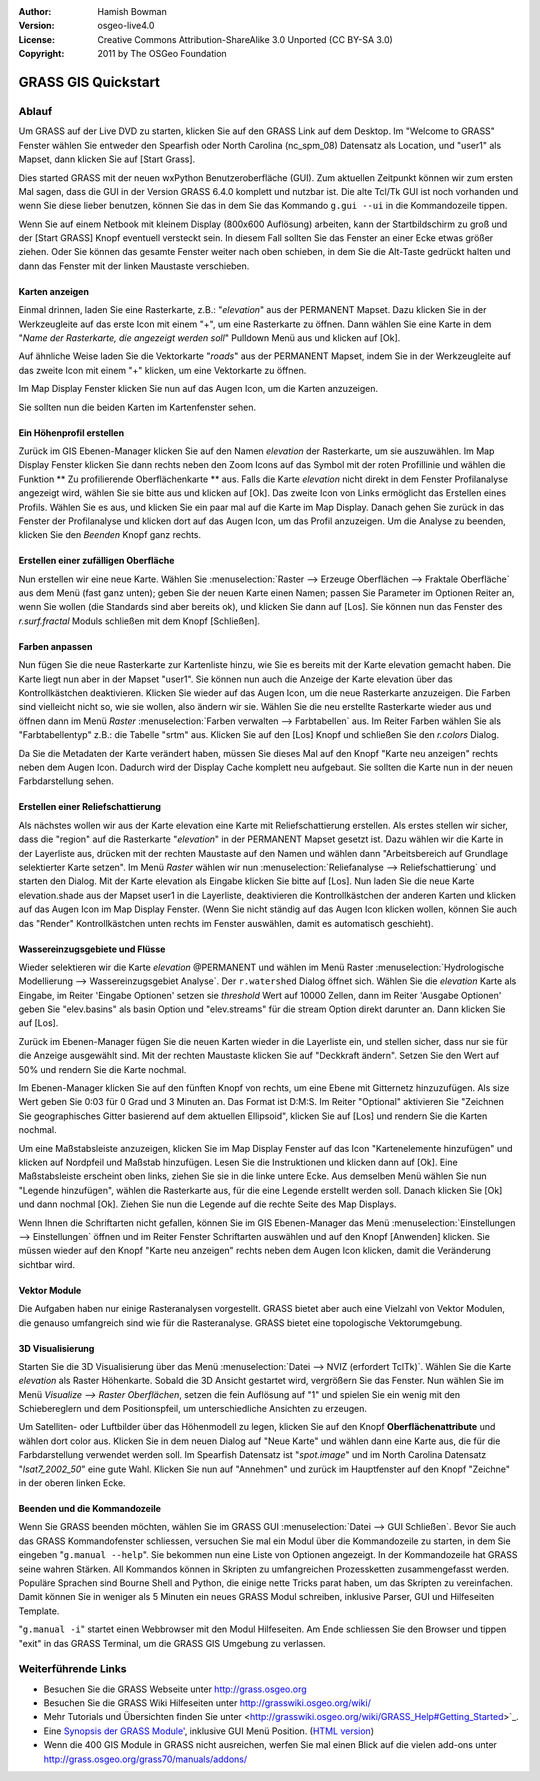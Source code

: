 :Author: Hamish Bowman
:Version: osgeo-live4.0
:License: Creative Commons Attribution-ShareAlike 3.0 Unported  (CC BY-SA 3.0)
:Copyright: 2011 by The OSGeo Foundation

.. image:: ../../images/project_logos/logo-GRASS.png
  :scale: 100 %
  :alt: project logo
  :align: right
  :target: http://grass.osgeo.org


********************************************************************************
GRASS GIS Quickstart 
********************************************************************************

Ablauf
================================================================================

Um GRASS auf der Live DVD zu starten, klicken Sie auf den GRASS Link auf
dem Desktop. Im "Welcome to GRASS" Fenster wählen Sie entweder den Spearfish 
oder North Carolina (nc_spm_08) Datensatz als Location, und "user1" als Mapset,
dann klicken Sie auf [Start Grass].

.. image:: ../../images/screenshots/800x600/grass-startup.png
  :scale: 40 %
  :alt: screenshot
  :align: right

Dies started GRASS mit der neuen wxPython Benutzeroberfläche (GUI). Zum 
aktuellen Zeitpunkt können wir zum ersten Mal sagen, dass die GUI in der 
Version GRASS 6.4.0 komplett und nutzbar ist. Die alte Tcl/Tk GUI ist 
noch vorhanden und wenn Sie diese lieber benutzen, können Sie das in dem 
Sie das Kommando ``g.gui --ui`` in die Kommandozeile tippen.

Wenn Sie auf einem Netbook mit kleinem Display (800x600 Auflösung) arbeiten, 
kann der Startbildschirm zu groß und der [Start GRASS] Knopf eventuell 
versteckt sein. In diesem Fall sollten Sie das Fenster an einer Ecke etwas 
größer ziehen. Oder Sie können das gesamte Fenster weiter nach oben schieben, 
in dem Sie die Alt-Taste gedrückt halten und dann das Fenster mit der 
linken Maustaste verschieben. 

Karten anzeigen
~~~~~~~~~~~~~~~~~~~~~~~~~~~~~~~~~~~~~~~~~~~~~~~~~~~~~~~~~~~~~~~~~~~~~~~~~~~~~~~~

.. image:: ../../images/screenshots/800x600/grass-layerman.png
  :scale: 50 %
  :alt: screenshot
  :align: left

Einmal drinnen, laden Sie eine Rasterkarte, z.B.: "`elevation`" aus der 
PERMANENT Mapset. Dazu klicken Sie in der Werkzeugleite auf das erste 
Icon mit einem "+", um eine Rasterkarte zu öffnen. Dann wählen Sie eine 
Karte in dem "*Name der Rasterkarte, die angezeigt werden soll*" Pulldown 
Menü aus und klicken auf [Ok].

Auf ähnliche Weise laden Sie die Vektorkarte "`roads`" aus der PERMANENT 
Mapset, indem Sie in der Werkzeugleite auf das zweite Icon mit einem "+" 
klicken, um eine Vektorkarte zu öffnen.

Im Map Display Fenster klicken Sie nun auf das Augen Icon, um die Karten 
anzuzeigen.

Sie sollten nun die beiden Karten im Kartenfenster sehen.

Ein Höhenprofil erstellen
~~~~~~~~~~~~~~~~~~~~~~~~~~~~~~~~~~~~~~~~~~~~~~~~~~~~~~~~~~~~~~~~~~~~~~~~~~~~~~~~

.. image:: ../../images/screenshots/800x600/grass-profile.png
  :scale: 50 %
  :alt: screenshot
  :align: right

Zurück im GIS Ebenen-Manager klicken Sie auf den Namen `elevation` der 
Rasterkarte, um sie auszuwählen. Im Map Display Fenster klicken Sie dann 
rechts neben den Zoom Icons auf das Symbol mit der roten Profillinie und 
wählen die Funktion ** Zu profilierende Oberflächenkarte ** aus. Falls 
die Karte `elevation` nicht direkt in dem Fenster Profilanalyse angezeigt 
wird, wählen Sie sie bitte aus und klicken auf [Ok]. Das zweite Icon von 
Links ermöglicht das Erstellen eines Profils. Wählen Sie es aus, und 
klicken Sie ein paar mal auf die Karte im Map Display. Danach gehen Sie 
zurück in das Fenster der Profilanalyse und klicken dort auf das Augen 
Icon, um das Profil anzuzeigen. Um die Analyse zu beenden, klicken Sie 
den `Beenden` Knopf ganz rechts.

Erstellen einer zufälligen Oberfläche
~~~~~~~~~~~~~~~~~~~~~~~~~~~~~~~~~~~~~~~~~~~~~~~~~~~~~~~~~~~~~~~~~~~~~~~~~~~~~~~~

Nun erstellen wir eine neue Karte. Wählen Sie :menuselection:`Raster --> 
Erzeuge Oberflächen --> Fraktale Oberfläche` aus dem Menü (fast ganz unten);
geben Sie der neuen Karte einen Namen; passen Sie Parameter im Optionen 
Reiter an, wenn Sie wollen (die Standards sind aber bereits ok), und klicken 
Sie dann auf [Los]. Sie können nun das Fenster des *r.surf.fractal* Moduls 
schließen mit dem Knopf [Schließen].

.. image:: ../../images/screenshots/800x600/grass-fractal.png
  :scale: 50 %
  :alt: screenshot
  :align: right

Farben anpassen
~~~~~~~~~~~~~~~~~~~~~~~~~~~~~~~~~~~~~~~~~~~~~~~~~~~~~~~~~~~~~~~~~~~~~~~~~~~~~~~~

Nun fügen Sie die neue Rasterkarte zur Kartenliste hinzu, wie Sie es 
bereits mit der Karte elevation gemacht haben. Die Karte liegt nun aber 
in der Mapset "user1". Sie können nun auch die Anzeige der Karte elevation 
über das Kontrollkästchen deaktivieren. Klicken Sie wieder auf das Augen 
Icon, um die neue Rasterkarte anzuzeigen.
Die Farben sind vielleicht nicht so, wie sie wollen, also ändern wir sie. 
Wählen Sie die neu erstellte Rasterkarte wieder aus und öffnen dann im 
Menü `Raster` :menuselection:`Farben verwalten --> Farbtabellen` aus. 
Im Reiter Farben wählen Sie als "Farbtabellentyp" z.B.: die Tabelle 
"srtm" aus. Klicken Sie auf den [Los] Knopf und schließen Sie den 
*r.colors* Dialog.

Da Sie die Metadaten der Karte verändert haben, müssen Sie dieses Mal 
auf den Knopf "Karte neu anzeigen" rechts neben dem Augen Icon. Dadurch 
wird der Display Cache komplett neu aufgebaut. Sie sollten die Karte nun 
in der neuen Farbdarstellung sehen.
  
Erstellen einer Reliefschattierung
~~~~~~~~~~~~~~~~~~~~~~~~~~~~~~~~~~~~~~~~~~~~~~~~~~~~~~~~~~~~~~~~~~~~~~~~~~~~~~~~

.. image:: ../../images/screenshots/800x600/grass-shadedrelief.png
  :scale: 50 %
  :alt: screenshot
  :align: right

Als nächstes wollen wir aus der Karte elevation eine Karte mit 
Reliefschattierung erstellen. Als erstes stellen wir sicher, dass 
die "region" auf die Rasterkarte "`elevation`" in der PERMANENT 
Mapset gesetzt ist. Dazu wählen wir die Karte in der Layerliste aus,
drücken mit der rechten Maustaste auf den Namen und wählen dann 
"Arbeitsbereich auf Grundlage selektierter Karte setzen". Im Menü 
`Raster` wählen wir nun :menuselection:`Reliefanalyse --> 
Reliefschattierung` und starten den Dialog. Mit der Karte elevation 
als Eingabe klicken Sie bitte auf [Los]. Nun laden Sie die neue Karte 
elevation.shade aus der Mapset user1 in die Layerliste, deaktivieren 
die Kontrollkästchen der anderen Karten und klicken auf das Augen 
Icon im Map Display Fenster. (Wenn Sie nicht ständig auf das Augen 
Icon klicken wollen, können Sie auch das "Render" Kontrollkästchen 
unten rechts im Fenster auswählen, damit es automatisch geschieht).

Wassereinzugsgebiete und Flüsse
~~~~~~~~~~~~~~~~~~~~~~~~~~~~~~~~~~~~~~~~~~~~~~~~~~~~~~~~~~~~~~~~~~~~~~~~~~~~~~~~

Wieder selektieren wir die Karte `elevation` @PERMANENT und wählen 
im Menü Raster :menuselection:`Hydrologische Modellierung --> 
Wassereinzugsgebiet Analyse`. Der ``r.watershed`` Dialog öffnet sich. 
Wählen Sie die `elevation` Karte als Eingabe, im Reiter 'Eingabe 
Optionen' setzen sie *threshold* Wert auf 10000 Zellen, dann im 
Reiter 'Ausgabe Optionen' geben Sie "elev.basins" als basin Option 
und "elev.streams" für die stream Option direkt darunter an. 
Dann klicken Sie auf [Los].

Zurück im Ebenen-Manager fügen Sie die neuen Karten wieder in die 
Layerliste ein, und stellen sicher, dass nur sie für die Anzeige 
ausgewählt sind. Mit der rechten Maustaste klicken Sie auf 
"Deckkraft ändern". Setzen Sie den Wert auf 50% und rendern Sie 
die Karte nochmal.

.. image:: ../../images/screenshots/800x600/grass-watersheds.png
  :scale: 50 %
  :alt: screenshot
  :align: left

Im Ebenen-Manager klicken Sie auf den fünften Knopf von rechts, um 
eine Ebene mit Gitternetz hinzuzufügen. Als size Wert geben Sie 0:03 
für 0 Grad und 3 Minuten an. Das Format ist D:M:S. Im Reiter 
"Optional" aktivieren Sie "Zeichnen Sie geographisches Gitter 
basierend auf dem aktuellen Ellipsoid", klicken Sie auf [Los] und 
rendern Sie die Karten nochmal.

Um eine Maßstabsleiste anzuzeigen, klicken Sie im Map Display Fenster 
auf das Icon "Kartenelemente hinzufügen" und klicken auf Nordpfeil und 
Maßstab hinzufügen. Lesen Sie die Instruktionen und klicken dann auf 
[Ok]. Eine Maßstabsleiste erscheint oben links, ziehen Sie sie in die 
linke untere Ecke. Aus demselben Menü wählen Sie nun "Legende 
hinzufügen", wählen die Rasterkarte aus, für die eine Legende erstellt 
werden soll. Danach klicken Sie [Ok] und dann nochmal [Ok]. Ziehen Sie 
nun die Legende auf die rechte Seite des Map Displays.

Wenn Ihnen die Schriftarten nicht gefallen, können Sie im GIS 
Ebenen-Manager das Menü :menuselection:`Einstellungen  --> 
Einstellungen` öffnen und im Reiter Fenster Schriftarten auswählen 
und auf den Knopf [Anwenden] klicken. Sie müssen wieder auf den Knopf 
"Karte neu anzeigen" rechts neben dem Augen Icon klicken, damit die 
Veränderung sichtbar wird.

Vektor Module
~~~~~~~~~~~~~~~~~~~~~~~~~~~~~~~~~~~~~~~~~~~~~~~~~~~~~~~~~~~~~~~~~~~~~~~~~~~~~~~~

Die Aufgaben haben nur einige Rasteranalysen vorgestellt. GRASS bietet 
aber auch eine Vielzahl von Vektor Modulen, die genauso umfangreich 
sind wie für die Rasteranalyse. GRASS bietet eine topologische 
Vektorumgebung.

3D Visualisierung
~~~~~~~~~~~~~~~~~~~~~~~~~~~~~~~~~~~~~~~~~~~~~~~~~~~~~~~~~~~~~~~~~~~~~~~~~~~~~~~~

.. image:: ../../images/screenshots/1024x768/grass-nviz.png
  :scale: 30 %
  :alt: screenshot
  :align: right

Starten Sie die 3D Visualisierung über das Menü :menuselection:`Datei 
--> NVIZ (erfordert TclTk)`. Wählen Sie die Karte `elevation` als 
Raster Höhenkarte. Sobald die 3D Ansicht gestartet wird, vergrößern Sie 
das Fenster. Nun wählen Sie im Menü `Visualize --> Raster Oberflächen`, 
setzen die fein Auflösung auf "1" und spielen Sie ein wenig mit den 
Schiebereglern und dem Positionspfeil, um unterschiedliche Ansichten 
zu erzeugen.

Um Satelliten- oder Luftbilder über das Höhenmodell zu legen, klicken 
Sie auf den Knopf **Oberflächenattribute** und wählen dort color aus. 
Klicken Sie in dem neuen Dialog auf "Neue Karte" und wählen dann eine 
Karte aus, die für die Farbdarstellung verwendet werden soll. Im 
Spearfish Datensatz ist "`spot.image`" und im North Carolina Datensatz 
"`lsat7_2002_50`" eine gute Wahl. Klicken Sie nun auf "Annehmen" und 
zurück im Hauptfenster auf den Knopf "Zeichne" in der oberen linken 
Ecke.

Beenden und die Kommandozeile
~~~~~~~~~~~~~~~~~~~~~~~~~~~~~~~~~~~~~~~~~~~~~~~~~~~~~~~~~~~~~~~~~~~~~~~~~~~~~~~~

Wenn Sie GRASS beenden möchten, wählen Sie im GRASS GUI 
:menuselection:`Datei --> GUI Schließen`. Bevor Sie auch das GRASS 
Kommandofenster schliessen, versuchen Sie mal ein Modul über die 
Kommandozeile zu starten, in dem Sie eingeben "``g.manual --help``". 
Sie bekommen nun eine Liste von Optionen angezeigt. In der Kommandozeile 
hat GRASS seine wahren Stärken. All Kommandos können in Skripten zu 
umfangreichen Prozessketten zusammengefasst werden. Populäre Sprachen 
sind Bourne Shell and Python, die einige nette Tricks parat haben, um 
das Skripten zu vereinfachen. Damit können Sie in weniger als 5 Minuten 
ein neues GRASS Modul schreiben, inklusive Parser, GUI und Hilfeseiten 
Template.

"``g.manual -i``" startet einen Webbrowser mit den Modul Hilfeseiten. 
Am Ende schliessen Sie den Browser und tippen "exit" in das GRASS 
Terminal, um die GRASS GIS Umgebung zu verlassen.

Weiterführende Links
================================================================================

* Besuchen Sie die GRASS Webseite unter `http://grass.osgeo.org <http://grass.osgeo.org>`_
* Besuchen Sie die GRASS Wiki Hilfeseiten unter `http://grasswiki.osgeo.org/wiki/ <http://grasswiki.osgeo.org/wiki/>`_
* Mehr Tutorials und Übersichten finden Sie unter <http://grasswiki.osgeo.org/wiki/GRASS_Help#Getting_Started>`_.
* Eine `Synopsis der GRASS Module' <http://grass.osgeo.org/gdp/grassmanuals/grass64_module_list.pdf>`_, inklusive
  GUI Menü Position. (`HTML version <http://grass.osgeo.org/grass70/manuals/full_index.html>`_)
* Wenn die 400 GIS Module in GRASS nicht ausreichen, werfen Sie mal einen Blick auf die vielen add-ons 
  unter `http://grass.osgeo.org/grass70/manuals/addons/ <http://grass.osgeo.org/grass70/manuals/addons/>`_
